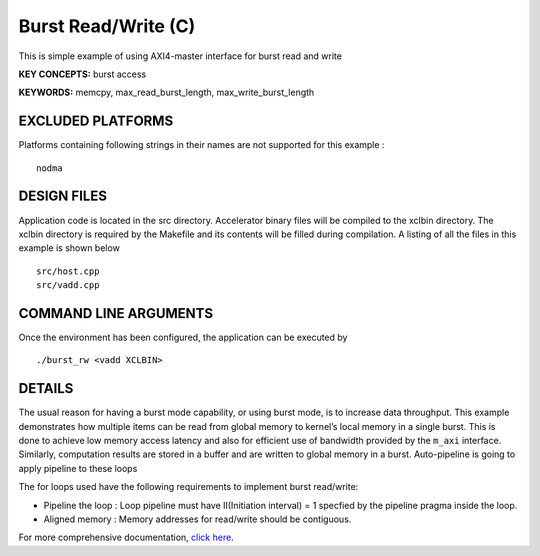 Burst Read/Write (C)
====================

This is simple example of using AXI4-master interface for burst read and write

**KEY CONCEPTS:** burst access

**KEYWORDS:** memcpy, max_read_burst_length, max_write_burst_length

EXCLUDED PLATFORMS
------------------

Platforms containing following strings in their names are not supported for this example :

::

   nodma

DESIGN FILES
------------

Application code is located in the src directory. Accelerator binary files will be compiled to the xclbin directory. The xclbin directory is required by the Makefile and its contents will be filled during compilation. A listing of all the files in this example is shown below

::

   src/host.cpp
   src/vadd.cpp
   
COMMAND LINE ARGUMENTS
----------------------

Once the environment has been configured, the application can be executed by

::

   ./burst_rw <vadd XCLBIN>

DETAILS
-------

The usual reason for having a burst mode capability, or using burst
mode, is to increase data throughput. This example demonstrates how
multiple items can be read from global memory to kernel’s local memory
in a single burst. This is done to achieve low memory access latency and
also for efficient use of bandwidth provided by the ``m_axi`` interface.
Similarly, computation results are stored in a buffer and are written to
global memory in a burst. Auto-pipeline is going to apply pipeline to
these loops

The for loops used have the following requirements to implement burst
read/write:

-  Pipeline the loop : Loop pipeline must have II(Initiation interval) =
   1 specfied by the pipeline pragma inside the loop.
-  Aligned memory : Memory addresses for read/write should be
   contiguous.

For more comprehensive documentation, `click here <http://xilinx.github.io/Vitis_Accel_Examples>`__.